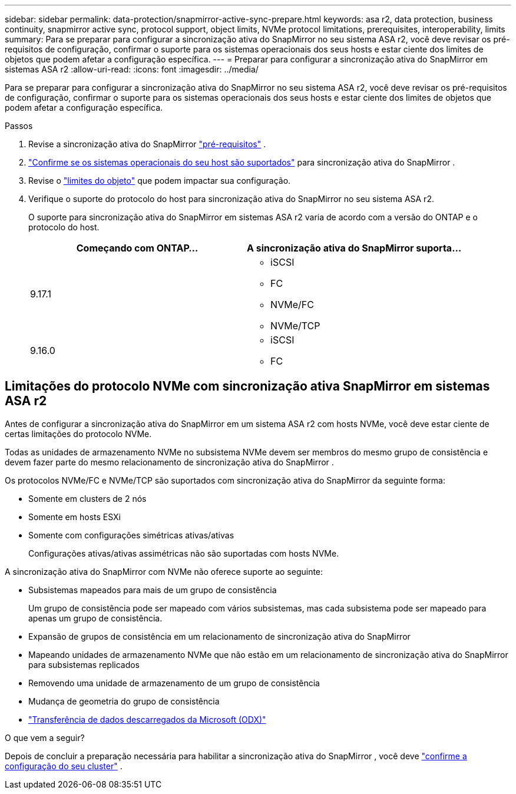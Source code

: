 ---
sidebar: sidebar 
permalink: data-protection/snapmirror-active-sync-prepare.html 
keywords: asa r2, data protection, business continuity, snapmirror active sync, protocol support, object limits, NVMe protocol limitations, prerequisites, interoperability, limits 
summary: Para se preparar para configurar a sincronização ativa do SnapMirror no seu sistema ASA r2, você deve revisar os pré-requisitos de configuração, confirmar o suporte para os sistemas operacionais dos seus hosts e estar ciente dos limites de objetos que podem afetar a configuração específica. 
---
= Preparar para configurar a sincronização ativa do SnapMirror em sistemas ASA r2
:allow-uri-read: 
:icons: font
:imagesdir: ../media/


[role="lead"]
Para se preparar para configurar a sincronização ativa do SnapMirror no seu sistema ASA r2, você deve revisar os pré-requisitos de configuração, confirmar o suporte para os sistemas operacionais dos seus hosts e estar ciente dos limites de objetos que podem afetar a configuração específica.

.Passos
. Revise a sincronização ativa do SnapMirror link:https://docs.netapp.com/us-en/ontap/snapmirror-active-sync/prerequisites-reference.html["pré-requisitos"^] .
. link:https://docs.netapp.com/us-en/ontap/snapmirror-active-sync/interoperability-reference.html["Confirme se os sistemas operacionais do seu host são suportados"^] para sincronização ativa do SnapMirror .
. Revise o link:https://docs.netapp.com/us-en/ontap/snapmirror-active-sync/limits-reference.html["limites do objeto"] que podem impactar sua configuração.
. Verifique o suporte do protocolo do host para sincronização ativa do SnapMirror no seu sistema ASA r2.
+
O suporte para sincronização ativa do SnapMirror em sistemas ASA r2 varia de acordo com a versão do ONTAP e o protocolo do host.

+
[cols="2,2"]
|===
| Começando com ONTAP... | A sincronização ativa do SnapMirror suporta... 


| 9.17.1  a| 
** iSCSI
** FC
** NVMe/FC
** NVMe/TCP




| 9.16.0  a| 
** iSCSI
** FC


|===




== Limitações do protocolo NVMe com sincronização ativa SnapMirror em sistemas ASA r2

Antes de configurar a sincronização ativa do SnapMirror em um sistema ASA r2 com hosts NVMe, você deve estar ciente de certas limitações do protocolo NVMe.

Todas as unidades de armazenamento NVMe no subsistema NVMe devem ser membros do mesmo grupo de consistência e devem fazer parte do mesmo relacionamento de sincronização ativa do SnapMirror .

Os protocolos NVMe/FC e NVMe/TCP são suportados com sincronização ativa do SnapMirror da seguinte forma:

* Somente em clusters de 2 nós
* Somente em hosts ESXi
* Somente com configurações simétricas ativas/ativas
+
Configurações ativas/ativas assimétricas não são suportadas com hosts NVMe.



A sincronização ativa do SnapMirror com NVMe não oferece suporte ao seguinte:

* Subsistemas mapeados para mais de um grupo de consistência
+
Um grupo de consistência pode ser mapeado com vários subsistemas, mas cada subsistema pode ser mapeado para apenas um grupo de consistência.

* Expansão de grupos de consistência em um relacionamento de sincronização ativa do SnapMirror
* Mapeando unidades de armazenamento NVMe que não estão em um relacionamento de sincronização ativa do SnapMirror para subsistemas replicados
* Removendo uma unidade de armazenamento de um grupo de consistência
* Mudança de geometria do grupo de consistência
* link:https://docs.netapp.com/us-en/ontap/san-admin/microsoft-offloaded-data-transfer-odx-concept.html["Transferência de dados descarregados da Microsoft (ODX)"]


.O que vem a seguir?
Depois de concluir a preparação necessária para habilitar a sincronização ativa do SnapMirror , você deve link:snapmirror-active-sync-confirm-cluster-configuration.html["confirme a configuração do seu cluster"] .
